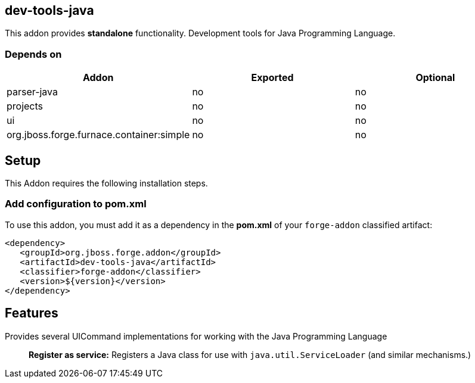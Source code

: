== dev-tools-java
:idprefix: id_ 

This addon provides *standalone* functionality. Development tools for Java Programming Language.
        
=== Depends on
[options="header"]
|===
|Addon |Exported |Optional
|parser-java
|no
|no
|projects
|no
|no
|ui
|no
|no

|org.jboss.forge.furnace.container:simple
|no
|no
|===

== Setup
This Addon requires the following installation steps.

=== Add configuration to pom.xml 
To use this addon, you must add it as a dependency in the *pom.xml* of your `forge-addon` classified artifact:

[source,xml]
----
<dependency>
   <groupId>org.jboss.forge.addon</groupId>
   <artifactId>dev-tools-java</artifactId>
   <classifier>forge-addon</classifier>
   <version>${version}</version>
</dependency>
----

== Features
Provides several UICommand implementations for working with the Java Programming Language :: 
 *Register as service:* Registers a Java class for use with `java.util.ServiceLoader` (and similar mechanisms.) 